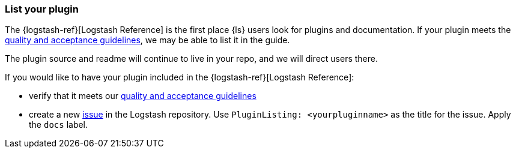 [[plugin-listing]]
=== List your plugin

The {logstash-ref}[Logstash Reference] is the first place {ls} users look for plugins and documentation. 
If your plugin meets the <<plugin-acceptance,quality and acceptance guidelines>>, we may be able to list it in the guide.

The plugin source and readme will continue to live in your repo, and we will direct users there. 

If you would like to have your plugin included in the {logstash-ref}[Logstash Reference]: 

* verify that it meets our <<plugin-acceptance,quality and acceptance guidelines>>
* create a new https://github.com/elasticsearch/logstash/issues[issue] in the Logstash repository. 
Use `PluginListing: <yourpluginname>` as the title for the issue.
Apply the `docs` label.  
